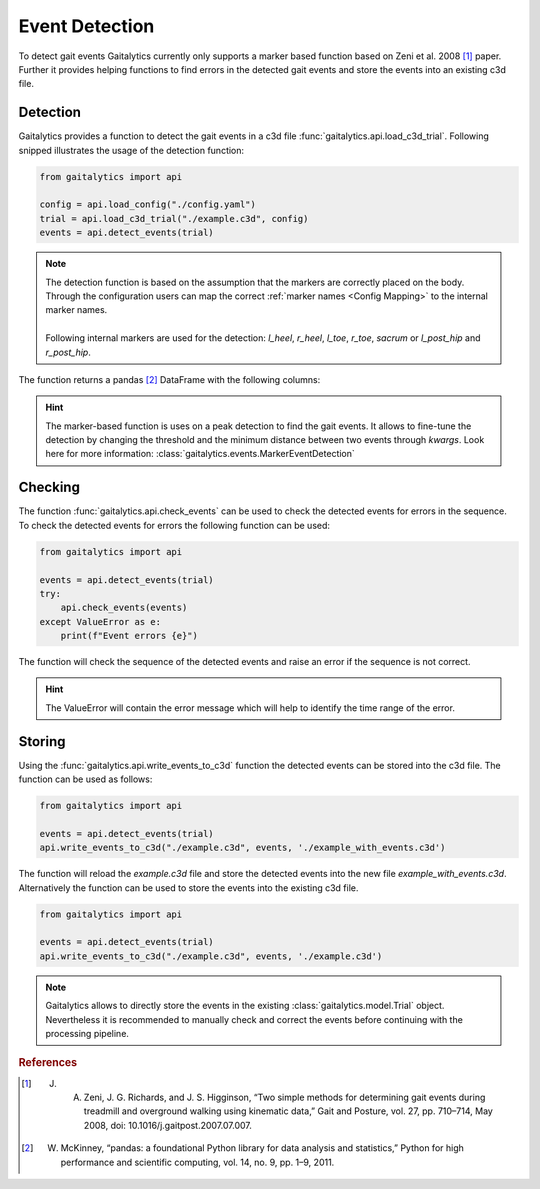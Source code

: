 .. meta::
   :description: Gaitalytics User Guide.
   :keywords: gaitalytics, gait-analysis, mocap, c3d, gait-metrics, biomechanics, time-series, data-analysis, data, gait, guide, tutorial

Event Detection
===============

To detect gait events Gaitalytics currently only supports a marker based function based on Zeni et al. 2008 [1]_ paper.
Further it provides helping functions to find errors in the detected gait events and store the events into an existing c3d file.

Detection
---------

Gaitalytics provides a function to detect the gait events in a c3d file :func:`gaitalytics.api.load_c3d_trial`.
Following snipped illustrates the usage of the detection function:

.. code-block::

        from gaitalytics import api

        config = api.load_config("./config.yaml")
        trial = api.load_c3d_trial("./example.c3d", config)
        events = api.detect_events(trial)

..


.. note::
    | The detection function is based on the assumption that the markers are correctly placed on the body. Through the configuration users can map the correct :ref:`marker names <Config Mapping>` to the internal marker names.
    |
    | Following internal markers are used for the detection: *l_heel*, *r_heel*, *l_toe*, *r_toe*, *sacrum* or *l_post_hip* and *r_post_hip*.

..

The function returns a pandas [2]_ DataFrame with the following columns:

.. csv-table::
    :file: ../_static/tables/event_table.csv
    :widths: 10, 10, 40
    :header-rows: 1
..

.. hint::
    The marker-based function is uses on a peak detection to find the gait events. It allows to fine-tune the detection by changing the threshold and the minimum distance between two events through *kwargs*.
    Look here for more information: :class:`gaitalytics.events.MarkerEventDetection`

Checking
--------
The function :func:`gaitalytics.api.check_events` can be used to check the detected events for errors in the sequence.
To check the detected events for errors the following function can be used:

.. code-block::

        from gaitalytics import api

        events = api.detect_events(trial)
        try:
            api.check_events(events)
        except ValueError as e:
            print(f"Event errors {e}")
..

The function will check the sequence of the detected events and raise an error if the sequence is not correct.

.. hint::
    The ValueError will contain the error message which will help to identify the time range of the error.


Storing
-------
Using the :func:`gaitalytics.api.write_events_to_c3d` function the detected events can be stored into the c3d file.
The function can be used as follows:

.. code-block::

        from gaitalytics import api

        events = api.detect_events(trial)
        api.write_events_to_c3d("./example.c3d", events, './example_with_events.c3d')
..

The function will reload the *example.c3d* file and store the detected events into the new file *example_with_events.c3d*.
Alternatively the function can be used to store the events into the existing c3d file.

.. code-block::

        from gaitalytics import api

        events = api.detect_events(trial)
        api.write_events_to_c3d("./example.c3d", events, './example.c3d')
..

.. note::
    Gaitalytics allows to directly store the events in the existing :class:`gaitalytics.model.Trial` object. Nevertheless it is recommended to manually check and correct the events before continuing with the processing pipeline.
..


.. rubric:: References
.. [1] J. A. Zeni, J. G. Richards, and J. S. Higginson, “Two simple methods for determining gait events during treadmill and overground walking using kinematic data,” Gait and Posture, vol. 27, pp. 710–714, May 2008, doi: 10.1016/j.gaitpost.2007.07.007.
.. [2] W. McKinney, “pandas: a foundational Python library for data analysis and statistics,” Python for high performance and scientific computing, vol. 14, no. 9, pp. 1–9, 2011.







